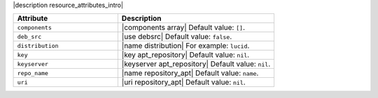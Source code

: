 .. The contents of this file are included in multiple topics.
.. This file should not be changed in a way that hinders its ability to appear in multiple documentation sets.

|description resource_attributes_intro|

.. list-table::
   :widths: 200 300
   :header-rows: 1

   * - Attribute
     - Description
   * - ``components``
     - |components array| Default value: ``[]``.
   * - ``deb_src``
     - |use debsrc| Default value: ``false``.
   * - ``distribution``
     - |name distribution| For example: ``lucid``.
   * - ``key``
     - |key apt_repository| Default value: ``nil``.
   * - ``keyserver``
     - |keyserver apt_repository| Default value: ``nil``.
   * - ``repo_name``
     - |name repository_apt| Default value: ``name``.
   * - ``uri``
     - |uri repository_apt| Default value: ``nil``.
